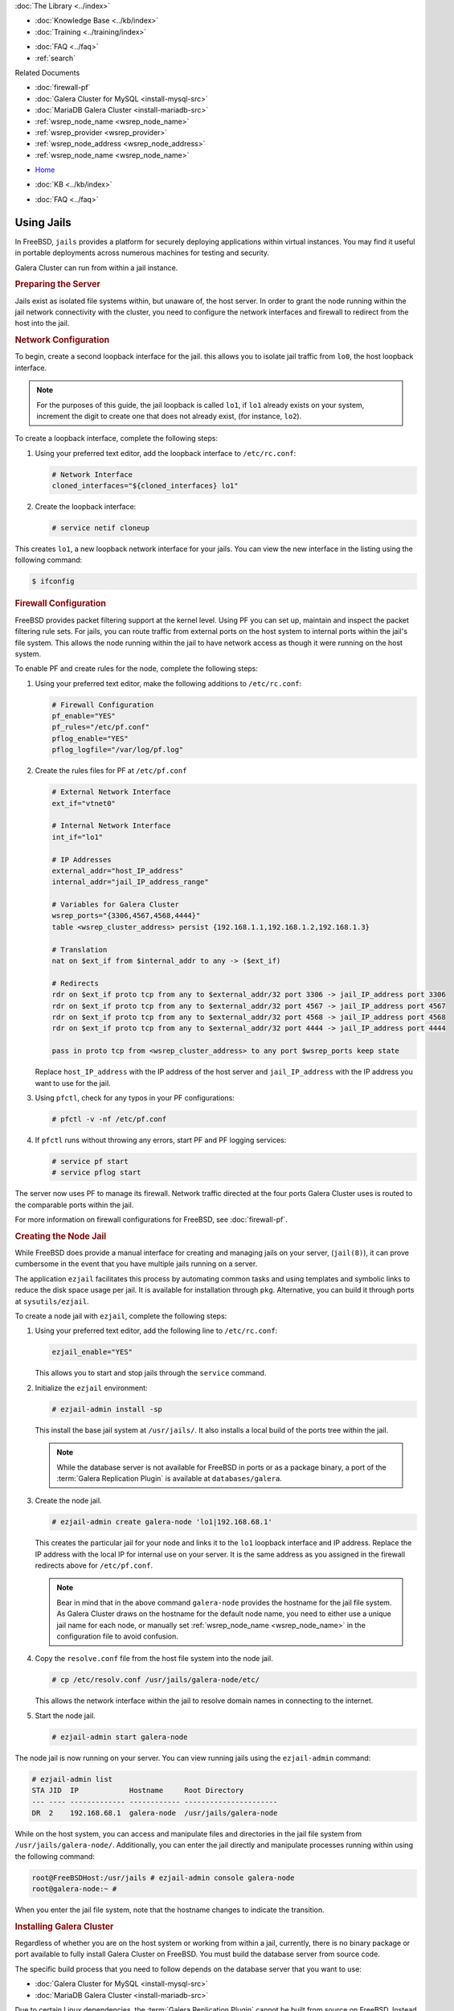 .. meta::
   :title: Galera Cluster within Jail Instances
   :description:
   :language: en-US
   :keywords: galera cluster, jails, packet filtering, firewall
   :copyright: Codership Oy, 2014 - 2021. All Rights Reserved.


.. container:: left-margin

   .. container:: left-margin-top

      :doc:`The Library <../index>`

   .. container:: left-margin-content

      .. cssclass:: here

         - :doc:`Documentation <./index>`

      - :doc:`Knowledge Base <../kb/index>`
      - :doc:`Training <../training/index>`

      .. cssclass:: sub-links

         - :doc:`Training Courses <../training/courses/index>`
		 - :doc:`Tutorial Articles <../training/tutorials/index>`
         - :doc:`Training Videos <../training/videos/index>`

      - :doc:`FAQ <../faq>`
      - :ref:`search`

      Related Documents

      - :doc:`firewall-pf`
      - :doc:`Galera Cluster for MySQL <install-mysql-src>`
      - :doc:`MariaDB Galera Cluster <install-mariadb-src>`
      - :ref:`wsrep_node_name <wsrep_node_name>`
      - :ref:`wsrep_provider <wsrep_provider>`
      - :ref:`wsrep_node_address <wsrep_node_address>`
      - :ref:`wsrep_node_name <wsrep_node_name>`

.. container:: top-links

   - `Home <https://galeracluster.com>`_

   .. cssclass:: here

      - :doc:`Docs <./index>`

   - :doc:`KB <../kb/index>`

   .. cssclass:: nav-wider

      - :doc:`Training <../training/index>`

   - :doc:`FAQ <../faq>`


.. cssclass:: library-document
.. _`jails`:

==============
Using Jails
==============

In FreeBSD, ``jails`` provides a platform for securely deploying applications within virtual instances.  You may find it useful in portable deployments across numerous machines for testing and security.

Galera Cluster can run from within a jail instance.

.. _`jails-prep-serve`:
.. rst-class:: section-heading
.. rubric:: Preparing the Server

Jails exist as isolated file systems within, but unaware of, the host server.  In order to grant the node running within the jail network connectivity with the cluster, you need to configure the network interfaces and firewall to redirect from the host into the jail.

.. _`jail-net-config`:
.. rst-class:: sub-heading
.. rubric:: Network Configuration

To begin, create a second loopback interface for the jail.  this allows you to isolate jail traffic from ``lo0``, the host loopback interface.

.. note:: For the purposes of this guide, the jail loopback is called ``lo1``, if ``lo1`` already exists on your system, increment the digit to create one that does not already exist, (for instance, ``lo2``).

To create a loopback interface, complete the following steps:

#. Using your preferred text editor, add the loopback interface to ``/etc/rc.conf``:

   .. code-block:: console

      # Network Interface
      cloned_interfaces="${cloned_interfaces} lo1"

#. Create the loopback interface:

   .. code-block:: console

      # service netif cloneup

This creates ``lo1``, a new loopback network interface for your jails.  You can view the new interface in the listing using the following command:

.. code-block:: console

   $ ifconfig


.. _`jails-pf`:
.. rst-class:: sub-heading
.. rubric:: Firewall Configuration

FreeBSD provides packet filtering support at the kernel level.  Using PF you can set up, maintain and inspect the packet filtering rule sets.  For jails, you can route traffic from external ports on the host system to internal ports within the jail's file system.  This allows the node running within the jail to have network access as though it were running on the host system.

To enable PF and create rules for the node, complete the following steps:

#. Using your preferred text editor, make the following additions to ``/etc/rc.conf``:

   .. code-block:: console

      # Firewall Configuration
      pf_enable="YES"
      pf_rules="/etc/pf.conf"
      pflog_enable="YES"
      pflog_logfile="/var/log/pf.log"

#. Create the rules files for PF at ``/etc/pf.conf``

   .. code-block:: console

      # External Network Interface
      ext_if="vtnet0"

      # Internal Network Interface
      int_if="lo1"

      # IP Addresses
      external_addr="host_IP_address"
      internal_addr="jail_IP_address_range"

      # Variables for Galera Cluster
      wsrep_ports="{3306,4567,4568,4444}"
      table <wsrep_cluster_address> persist {192.168.1.1,192.168.1.2,192.168.1.3}

      # Translation
      nat on $ext_if from $internal_addr to any -> ($ext_if)

      # Redirects
      rdr on $ext_if proto tcp from any to $external_addr/32 port 3306 -> jail_IP_address port 3306
      rdr on $ext_if proto tcp from any to $external_addr/32 port 4567 -> jail_IP_address port 4567
      rdr on $ext_if proto tcp from any to $external_addr/32 port 4568 -> jail_IP_address port 4568
      rdr on $ext_if proto tcp from any to $external_addr/32 port 4444 -> jail_IP_address port 4444

      pass in proto tcp from <wsrep_cluster_address> to any port $wsrep_ports keep state

   Replace ``host_IP_address`` with the IP address of the host server and ``jail_IP_address`` with the IP address you want to use for the jail.

#. Using ``pfctl``, check for any typos in your PF configurations:

   .. code-block:: console

      # pfctl -v -nf /etc/pf.conf

#. If ``pfctl`` runs without throwing any errors, start PF and PF logging services:

   .. code-block:: console

      # service pf start
      # service pflog start

The server now uses PF to manage its firewall.  Network traffic directed at the four ports Galera Cluster uses is routed to the comparable ports within the jail.

For more information on firewall configurations for FreeBSD, see :doc:`firewall-pf`.


.. _`jail-creation`:
.. rst-class:: section-heading
.. rubric:: Creating the Node Jail

While FreeBSD does provide a manual interface for creating and managing jails on your server, (``jail(8)``), it can prove cumbersome in the event that you have multiple jails running on a server.

The application ``ezjail`` facilitates this process by automating common tasks and using templates and symbolic links to reduce the disk space usage per jail.  It is available for installation through ``pkg``.  Alternative, you can build it through ports at ``sysutils/ezjail``.

To create a node jail with ``ezjail``, complete the following steps:

#. Using your preferred text editor, add the following line to ``/etc/rc.conf``:

   .. code-block:: console

      ezjail_enable="YES"

   This allows you to start and stop jails through the ``service`` command.

#. Initialize the ``ezjail`` environment:

   .. code-block:: console

      # ezjail-admin install -sp

   This install the base jail system at ``/usr/jails/``.  It also installs a local build of the ports tree within the jail.

   .. note:: While the database server is not available for FreeBSD in ports or as a package binary, a port of the :term:`Galera Replication Plugin` is available at ``databases/galera``.

#. Create the node jail.

   .. code-block:: console

      # ezjail-admin create galera-node 'lo1|192.168.68.1'

   This creates the particular jail for your node and links it to the ``lo1`` loopback interface and IP address.  Replace the IP address with the local IP for internal use on your server.  It is the same address as you assigned in the firewall redirects above for ``/etc/pf.conf``.

   .. note:: Bear in mind that in the above command ``galera-node`` provides the hostname for the jail file system.  As Galera Cluster draws on the hostname for the default node name, you need to either use a unique jail name for each node, or manually set :ref:`wsrep_node_name <wsrep_node_name>` in the configuration file to avoid confusion.

#. Copy the ``resolve.conf`` file from the host file system into the node jail.

   .. code-block:: console

      # cp /etc/resolv.conf /usr/jails/galera-node/etc/

   This allows the network interface within the jail to resolve domain names in connecting to the internet.

#. Start the node jail.

   .. code-block:: console

      # ezjail-admin start galera-node

The node jail is now running on your server.  You can view running jails using the ``ezjail-admin`` command:

.. code-block:: console

   # ezjail-admin list
   STA JID  IP            Hostname     Root Directory
   --- ---- ------------- ------------ ----------------------
   DR  2    192.168.68.1  galera-node  /usr/jails/galera-node

While on the host system, you can access and manipulate files and directories in the jail file system from ``/usr/jails/galera-node/``.  Additionally, you can enter the jail directly and manipulate processes running within using the following command:

.. code-block:: console

   root@FreeBSDHost:/usr/jails # ezjail-admin console galera-node
   root@galera-node:~ #

When you enter the jail file system, note that the hostname changes to indicate the transition.


.. _`jails-galera-install`:
.. rst-class:: section-heading
.. rubric:: Installing Galera Cluster

Regardless of whether you are on the host system or working from within a jail, currently, there is no binary package or port available to fully install Galera Cluster on FreeBSD.  You must build the database server from source code.

The specific build process that you need to follow depends on the database server that you want to use:

- :doc:`Galera Cluster for MySQL <install-mysql-src>`
- :doc:`MariaDB Galera Cluster <install-mariadb-src>`

Due to certain Linux dependencies, the :term:`Galera Replication Plugin` cannot be built from source on FreeBSD.  Instead you can use the port at ``/usr/ports/databases/galera`` or install it from a binary package within the jail:

.. code-block:: console

   # pkg install galera

This install the wsrep Provider file in ``/usr/local/lib``.  Use this path in the configuration file for the :ref:`wsrep_provider <wsrep_provider>` parameter.


.. _`jails-node-config`:
.. rst-class:: sub-heading
.. rubric:: Configuration File

For the most part, the configuration file for a node running in a jail is the same as when the node runs on a standard FreeBSD server.  But, there are some parameters that draw their defaults from the base system.  These you need to set manually, as the jail is unable to access the host file system.

- :ref:`wsrep_node_address <wsrep_node_address>` The node determines the default address from the IP address on the first network interface.  Jails cannot see the network interfaces on the host system.  You need to set this parameter to ensure that the cluster is given the correct IP address for the node.

- :ref:`wsrep_node_name <wsrep_node_name>` The node determines the default name from the system hostname.  Jails have their own hostnames, distinct from that of the host system.

.. code-block:: console

   [mysqld]
   user=mysql
   #bind-address=0.0.0.0

   # Cluster Options
   wsrep_provider=/usr/lib/libgalera_smm.so
   wsrep_cluster_address="gcomm://192.168.1.1, 192.168.1.2, 192.16.1.3"
   wsrep_node_address="192.168.1.1"
   wsrep_node_name="node1"
   wsrep_cluster_name="example_cluster"

   # InnoDB Options
   default_storage_engine=innodb
   innodb_autoinc_lock_mode=2
   innodb_flush_log_at_trx_commit=0

   # SST
   wsrep_sst_method=rsync

If you are logged into the jail console, place the configuration file at ``/etc/my.cnf``.  If you are on the host system console, place it at ``/usr/jails/galera-node/etc/my.cnf``.  Replace ``galera-node`` in the latter with the name of the node jail.


.. _`jails-galera-start`:
.. rst-class:: section-heading
.. rubric:: Starting the Cluster

When running the cluster from within jails, you create and manage the cluster in the same manner as you would in the standard deployment of Galera Cluster on FreeBSD.  The exception being that you must obtain console access to the node jail first.

To start the initial cluster node, run the following commands:

.. code-block:: console

   # ezjail-admin console galera-node
   # service mysql start --wsrep-new-cluster

To start each additional node, run the following commands:

.. code-block:: console

   # ezjail-admin console galera-node
   # service mysql start

Each node you start after the initial will attempt to establish network connectivity with the :term:`Primary Component` and begin syncing their database states into one another.

.. container:: bottom-links

   Related Documents

   - :doc:`firewall-pf`
   - :doc:`Galera Cluster for MySQL <install-mysql-src>`
   - :doc:`MariaDB Galera Cluster <install-mariadb-src>`
   - :ref:`wsrep_node_name <wsrep_node_name>`
   - :ref:`wsrep_provider <wsrep_provider>`
   - :ref:`wsrep_node_address <wsrep_node_address>`
   - :ref:`wsrep_node_name <wsrep_node_name>`
